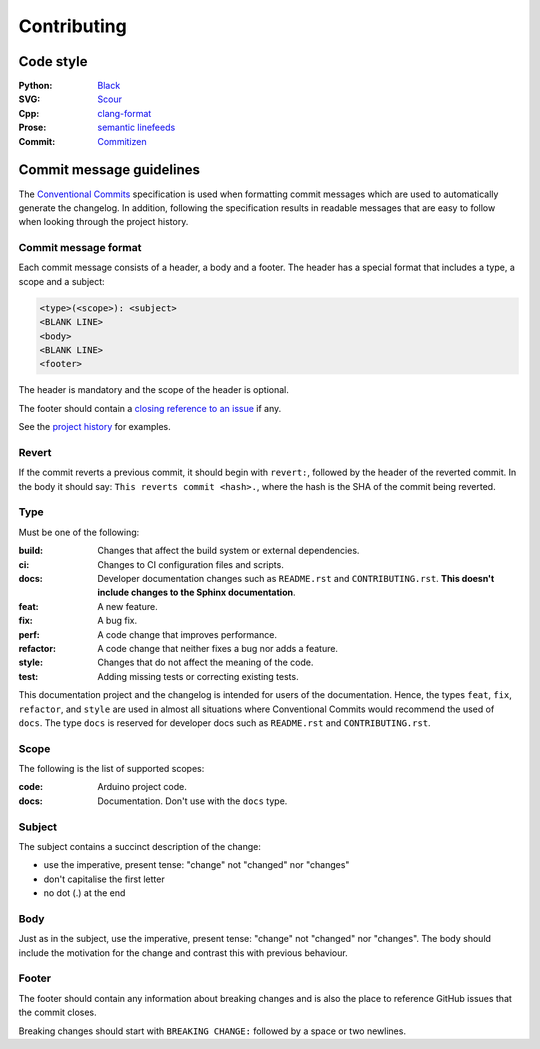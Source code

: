 ============
Contributing
============

|commitizen-friendly| |code-style-black|


Code style
----------

:Python:
    `Black`_
:SVG:
    `Scour`_
:Cpp:
    `clang-format`_
:Prose:
    `semantic linefeeds`_
:Commit:
    `Commitizen`_


Commit message guidelines
-------------------------

The `Conventional Commits`_ specification is used when formatting commit messages which are used to automatically generate the changelog.
In addition, following the specification results in readable messages that are easy to follow when looking through the project history.


Commit message format
~~~~~~~~~~~~~~~~~~~~~~

Each commit message consists of a header, a body and a footer.
The header has a special format that includes a type, a scope and a subject:

.. code-block:: text

    <type>(<scope>): <subject>
    <BLANK LINE>
    <body>
    <BLANK LINE>
    <footer>


The header is mandatory and the scope of the header is optional.

The footer should contain a `closing reference to an issue`_ if any.

See the `project history`_ for examples.


Revert
~~~~~~

If the commit reverts a previous commit, it should begin with ``revert:``, followed by the header of the reverted commit.
In the body it should say: ``This reverts commit <hash>.``, where the hash is the SHA of the commit being reverted.


Type
~~~~

Must be one of the following:

:build:
    Changes that affect the build system or external dependencies.
:ci:
    Changes to CI configuration files and scripts.
:docs:
    Developer documentation changes such as ``README.rst`` and ``CONTRIBUTING.rst``.
    **This doesn't include changes to the Sphinx documentation**.
:feat:
    A new feature.
:fix:
    A bug fix.
:perf:
    A code change that improves performance.
:refactor:
    A code change that neither fixes a bug nor adds a feature.
:style:
    Changes that do not affect the meaning of the code.
:test:
    Adding missing tests or correcting existing tests.


This documentation project and the changelog is intended for users of the documentation.
Hence, the types ``feat``, ``fix``, ``refactor``, and ``style`` are used in almost all situations where Conventional Commits would recommend the used of ``docs``.
The type ``docs`` is reserved for developer docs such as ``README.rst`` and ``CONTRIBUTING.rst``.


Scope
~~~~~

The following is the list of supported scopes:

:code:
    Arduino project code.
:docs:
    Documentation. Don't use with the ``docs`` type.


Subject
~~~~~~~

The subject contains a succinct description of the change:

* use the imperative, present tense: "change" not "changed" nor "changes"
* don't capitalise the first letter
* no dot (.) at the end


Body
~~~~

Just as in the subject, use the imperative, present tense: "change" not "changed" nor "changes".
The body should include the motivation for the change and contrast this with previous behaviour.


Footer
~~~~~~

The footer should contain any information about breaking changes and is also the place to reference GitHub issues that the commit closes.

Breaking changes should start with ``BREAKING CHANGE:`` followed by a space or two newlines.

.. _`Black`: https://github.com/psf/black
.. _`Scour`: https://github.com/scour-project/scour
.. _`clang-format`: https://clang.llvm.org/docs/ClangFormat.html
.. _`semantic linefeeds`: https://rhodesmill.org/brandon/2012/one-sentence-per-line/
.. _`Commitizen`: https://github.com/commitizen-tools/commitizen
.. _`Conventional Commits`: https://www.conventionalcommits.org/
.. _`closing reference to an issue`: https://docs.github.com/en/issues/tracking-your-work-with-issues/creating-issues/linking-a-pull-request-to-an-issue
.. _`project history`: https://github.com/sethfischer/arduino-pio/commits/main


.. |conventional-commits| image:: https://img.shields.io/badge/Conventional%20Commits-1.0.0-yellow.svg
    :target: https://conventionalcommits.org/
    :alt: Conventional Commits
.. |commitizen-friendly| image:: https://img.shields.io/badge/commitizen-friendly-brightgreen.svg
    :target: http://commitizen.github.io/cz-cli/
    :alt: Commitizen friendly
.. |code-style-black| image:: https://img.shields.io/badge/code%20style-black-000000.svg
    :target: https://github.com/psf/black
    :alt: Code-style: black
